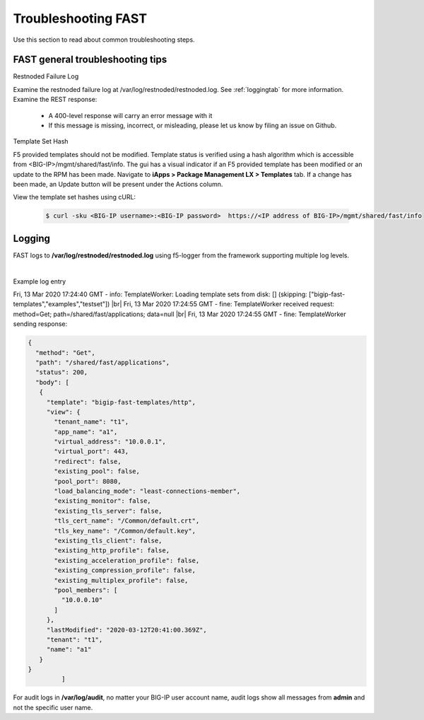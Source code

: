 .. _troubleshooting:

Troubleshooting FAST
====================

Use this section to read about common troubleshooting steps.

FAST general troubleshooting tips
---------------------------------

Restnoded Failure Log

Examine the restnoded failure log at /var/log/restnoded/restnoded.log.  See :ref:`loggingtab` for more information.
Examine the REST response:
	
 * A 400-level response will carry an error message with it
 * If this message is missing, incorrect, or misleading, please let us know by filing an issue on Github.


Template Set Hash

F5 provided templates should not be modified. Template status is verified using a hash algorithm which is accessible from <BIG-IP>/mgmt/shared/fast/info.
The gui has a visual indicator if an F5 provided template has been modified or an update to the RPM has been made. Navigate to **iApps > Package Management LX > Templates** tab.
If a change has been made, an Update button will be present under the Actions column.

View the template set hashes using cURL:

  .. code-block:: shell

   $ curl -sku <BIG-IP username>:<BIG-IP password>  https://<IP address of BIG-IP>/mgmt/shared/fast/info

.. _loggingtab:

Logging
-------

FAST logs to **/var/log/restnoded/restnoded.log** using f5-logger from the framework supporting multiple log levels.

|

Example log entry

Fri, 13 Mar 2020 17:24:40 GMT - info: TemplateWorker: Loading template sets from disk: [] (skipping: ["bigip-fast-templates","examples","testset"]) |br|
Fri, 13 Mar 2020 17:24:55 GMT - fine: TemplateWorker received request: method=Get; path=/shared/fast/applications; data=null |br|
Fri, 13 Mar 2020 17:24:55 GMT - fine: TemplateWorker sending response:


.. code-block:: json

 {
   "method": "Get",
   "path": "/shared/fast/applications",
   "status": 200,
   "body": [
    {
      "template": "bigip-fast-templates/http",
      "view": {
        "tenant_name": "t1",
        "app_name": "a1",
        "virtual_address": "10.0.0.1",
        "virtual_port": 443,
        "redirect": false,
        "existing_pool": false,
        "pool_port": 8080,
        "load_balancing_mode": "least-connections-member",
        "existing_monitor": false,
        "existing_tls_server": false,
        "tls_cert_name": "/Common/default.crt",
        "tls_key_name": "/Common/default.key",
        "existing_tls_client": false,
        "existing_http_profile": false,
        "existing_acceleration_profile": false,
        "existing_compression_profile": false,
        "existing_multiplex_profile": false,
        "pool_members": [
          "10.0.0.10"
        ]
      },
      "lastModified": "2020-03-12T20:41:00.369Z",
      "tenant": "t1",
      "name": "a1"
    }
 }  
          ]



For audit logs in **/var/log/audit**, no matter your BIG-IP user account name, audit logs show all messages from **admin** and not the specific user name.

.. |br| raw:: html

    <br />

